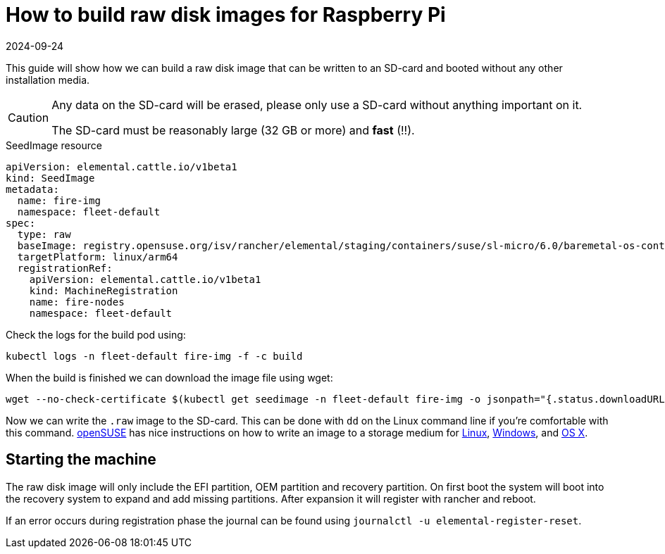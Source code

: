 = How to build raw disk images for Raspberry Pi
:revdate: 2024-09-24
:page-revdate: {revdate}

This guide will show how we can build a raw disk image that can be written to an SD-card and booted without any other installation media.

[CAUTION]
====
Any data on the SD-card will be erased, please only use a SD-card without anything important on it.

The SD-card must be reasonably large (32 GB or more) and *fast* (!!).
====

.SeedImage resource
[,yaml]
----
apiVersion: elemental.cattle.io/v1beta1
kind: SeedImage
metadata:
  name: fire-img
  namespace: fleet-default
spec:
  type: raw
  baseImage: registry.opensuse.org/isv/rancher/elemental/staging/containers/suse/sl-micro/6.0/baremetal-os-container:latest
  targetPlatform: linux/arm64
  registrationRef:
    apiVersion: elemental.cattle.io/v1beta1
    kind: MachineRegistration
    name: fire-nodes
    namespace: fleet-default
----

Check the logs for the build pod using:

[,shell]
----
kubectl logs -n fleet-default fire-img -f -c build
----

When the build is finished we can download the image file using wget:

[,shell]
----
wget --no-check-certificate $(kubectl get seedimage -n fleet-default fire-img -o jsonpath="{.status.downloadURL}") -O sle-micro.arm64.raw
----

Now we can write the `.raw` image to the SD-card. This can be done with `dd` on the Linux command line if you're comfortable with this command.
https://www.opensuse.org[openSUSE] has nice instructions on how to write an image to a storage medium for https://en.opensuse.org/SDB:Live_USB_stick[Linux],
https://en.opensuse.org/SDB:Create_a_Live_USB_stick_using_Windows[Windows], and https://en.opensuse.org/SDB:Create_a_Live_USB_stick_using_macOS[OS X].

== Starting the machine

The raw disk image will only include the EFI partition, OEM partition and
recovery partition. On first boot the system will boot into the recovery system
to expand and add missing partitions. After expansion it will register with
rancher and reboot.

If an error occurs during registration phase the journal can be found using
`journalctl -u elemental-register-reset`.
